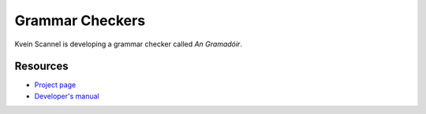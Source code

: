
.. _../pages/guide/grammar#grammar_checkers:

Grammar Checkers
****************

Kvein Scannel is developing a grammar checker called *An Gramadóir*.

.. _../pages/guide/grammar#resources:

Resources
=========

* `Project page <http://borel.slu.edu/gramadoir/>`_
* `Developer's manual <http://borel.slu.edu/gramadoir/manual/index.html>`_

